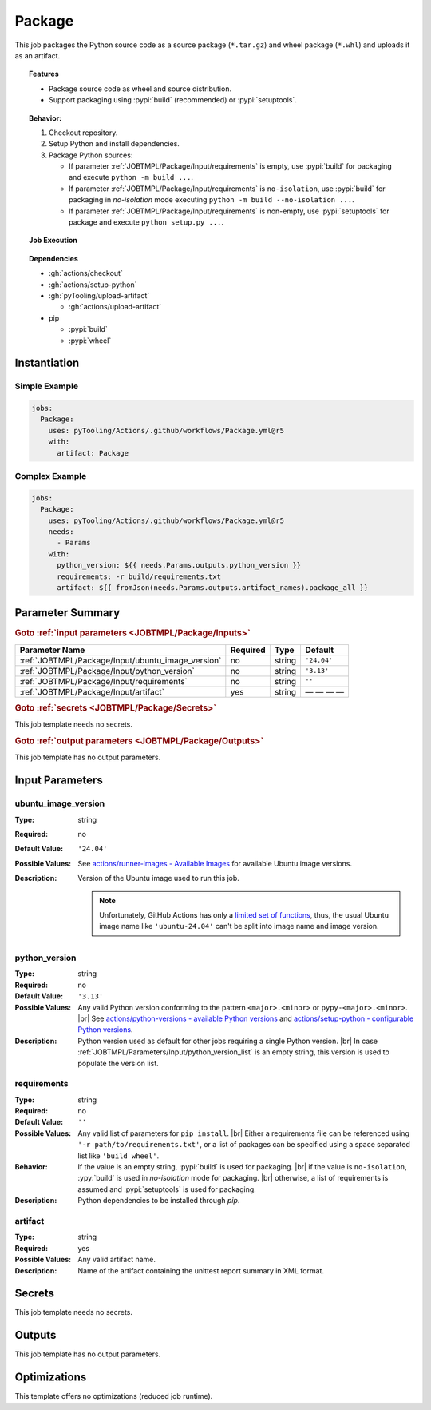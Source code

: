 .. _JOBTMPL/Package:

Package
#######

This job packages the Python source code as a source package (``*.tar.gz``) and wheel package (``*.whl``) and uploads it
as an artifact.

.. topic:: Features

   * Package source code as wheel and source distribution.
   * Support packaging using :pypi:`build` (recommended) or :pypi:`setuptools`.

.. topic:: Behavior:

   1. Checkout repository.
   2. Setup Python and install dependencies.
   3. Package Python sources:

      * If parameter :ref:`JOBTMPL/Package/Input/requirements` is empty, use :pypi:`build` for packaging and execute
        ``python -m build ...``.
      * If parameter :ref:`JOBTMPL/Package/Input/requirements` is ``no-isolation``, use :pypi:`build` for packaging in
        *no-isolation* mode executing ``python -m build --no-isolation ...``.
      * If parameter :ref:`JOBTMPL/Package/Input/requirements` is non-empty, use :pypi:`setuptools` for package and
        execute ``python setup.py ...``.


.. topic:: Job Execution

   .. image:: ../../_static/pyTooling-Actions-Package.png
      :width: 500px

.. topic:: Dependencies

   * :gh:`actions/checkout`
   * :gh:`actions/setup-python`
   * :gh:`pyTooling/upload-artifact`

     * :gh:`actions/upload-artifact`

   * pip

     * :pypi:`build`
     * :pypi:`wheel`


.. _JOBTMPL/Package/Instantiation:

Instantiation
*************

Simple Example
==============

.. code-block:: yaml

   jobs:
     Package:
       uses: pyTooling/Actions/.github/workflows/Package.yml@r5
       with:
         artifact: Package


Complex Example
===============

.. code-block:: yaml

   jobs:
     Package:
       uses: pyTooling/Actions/.github/workflows/Package.yml@r5
       needs:
         - Params
       with:
         python_version: ${{ needs.Params.outputs.python_version }}
         requirements: -r build/requirements.txt
         artifact: ${{ fromJson(needs.Params.outputs.artifact_names).package_all }}


.. seealso::

   :ref:`JOBTMPL/PublishOnPyPI`


.. _JOBTMPL/Package/Parameters:

Parameter Summary
*****************

.. rubric:: Goto :ref:`input parameters <JOBTMPL/Package/Inputs>`

+---------------------------------------------------------------------+----------+----------+-------------------------------------------------------------------+
| Parameter Name                                                      | Required | Type     | Default                                                           |
+=====================================================================+==========+==========+===================================================================+
| :ref:`JOBTMPL/Package/Input/ubuntu_image_version`                   | no       | string   | ``'24.04'``                                                       |
+---------------------------------------------------------------------+----------+----------+-------------------------------------------------------------------+
| :ref:`JOBTMPL/Package/Input/python_version`                         | no       | string   | ``'3.13'``                                                        |
+---------------------------------------------------------------------+----------+----------+-------------------------------------------------------------------+
| :ref:`JOBTMPL/Package/Input/requirements`                           | no       | string   | ``''``                                                            |
+---------------------------------------------------------------------+----------+----------+-------------------------------------------------------------------+
| :ref:`JOBTMPL/Package/Input/artifact`                               | yes      | string   | — — — —                                                           |
+---------------------------------------------------------------------+----------+----------+-------------------------------------------------------------------+

.. rubric:: Goto :ref:`secrets <JOBTMPL/Package/Secrets>`

This job template needs no secrets.

.. rubric:: Goto :ref:`output parameters <JOBTMPL/Package/Outputs>`

This job template has no output parameters.


.. _JOBTMPL/Package/Inputs:

Input Parameters
****************

.. _JOBTMPL/Package/Input/ubuntu_image_version:

ubuntu_image_version
====================

:Type:            string
:Required:        no
:Default Value:   ``'24.04'``
:Possible Values: See `actions/runner-images - Available Images <https://github.com/actions/runner-images?tab=readme-ov-file#available-images>`__
                  for available Ubuntu image versions.
:Description:     Version of the Ubuntu image used to run this job.

                  .. note::

                     Unfortunately, GitHub Actions has only a `limited set of functions <https://docs.github.com/en/actions/reference/workflows-and-actions/expressions#functions>`__,
                     thus, the usual Ubuntu image name like ``'ubuntu-24.04'`` can't be split into image name and image
                     version.


.. _JOBTMPL/Package/Input/python_version:

python_version
==============

:Type:            string
:Required:        no
:Default Value:   ``'3.13'``
:Possible Values: Any valid Python version conforming to the pattern ``<major>.<minor>`` or ``pypy-<major>.<minor>``. |br|
                  See `actions/python-versions - available Python versions <https://github.com/actions/python-versions>`__
                  and `actions/setup-python - configurable Python versions <https://github.com/actions/setup-python>`__.
:Description:     Python version used as default for other jobs requiring a single Python version. |br|
                  In case :ref:`JOBTMPL/Parameters/Input/python_version_list` is an empty string, this version is used
                  to populate the version list.


.. _JOBTMPL/Package/Input/requirements:

requirements
============

:Type:            string
:Required:        no
:Default Value:   ``''``
:Possible Values: Any valid list of parameters for ``pip install``. |br|
                  Either a requirements file can be referenced using ``'-r path/to/requirements.txt'``, or a list of
                  packages can be specified using a space separated list like ``'build wheel'``.
:Behavior:        If the value is an empty string, :pypi:`build` is used for packaging. |br|
                  if the value is ``no-isolation``, :ypy:`build` is used in *no-isolation* mode for packaging. |br|
                  otherwise, a list of requirements is assumed and :pypi:`setuptools` is used for packaging.
:Description:     Python dependencies to be installed through *pip*.


.. _JOBTMPL/Package/Input/artifact:

artifact
========

:Type:            string
:Required:        yes
:Possible Values: Any valid artifact name.
:Description:     Name of the artifact containing the unittest report summary in XML format.


.. _JOBTMPL/Package/Secrets:

Secrets
*******

This job template needs no secrets.


.. _JOBTMPL/Package/Outputs:

Outputs
*******

This job template has no output parameters.


.. _JOBTMPL/Package/Optimizations:

Optimizations
*************

This template offers no optimizations (reduced job runtime).
